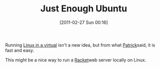 #+POSTID: 5583
#+DATE: [2011-02-27 Sun 00:16]
#+OPTIONS: toc:nil num:nil todo:nil pri:nil tags:nil ^:nil TeX:nil
#+CATEGORY: Link
#+TAGS: Linux, Operating System, Programming Language, Racket, Scheme, Ubuntu
#+TITLE: Just Enough Ubuntu

Running [[http://www.ubuntu.com/server/features/virtualisation][Linux in a virtual]] isn't a new idea, but from what [[http://patrick.wagstrom.net/weblog/2008/01/03/goodbye-openbsd/][Patrick]]said, it is fast and easy. 

This might be a nice way to run a [[http://download.plt-scheme.org/doc/html/web-server/index.html][Racket]]web server locally on Linux.



